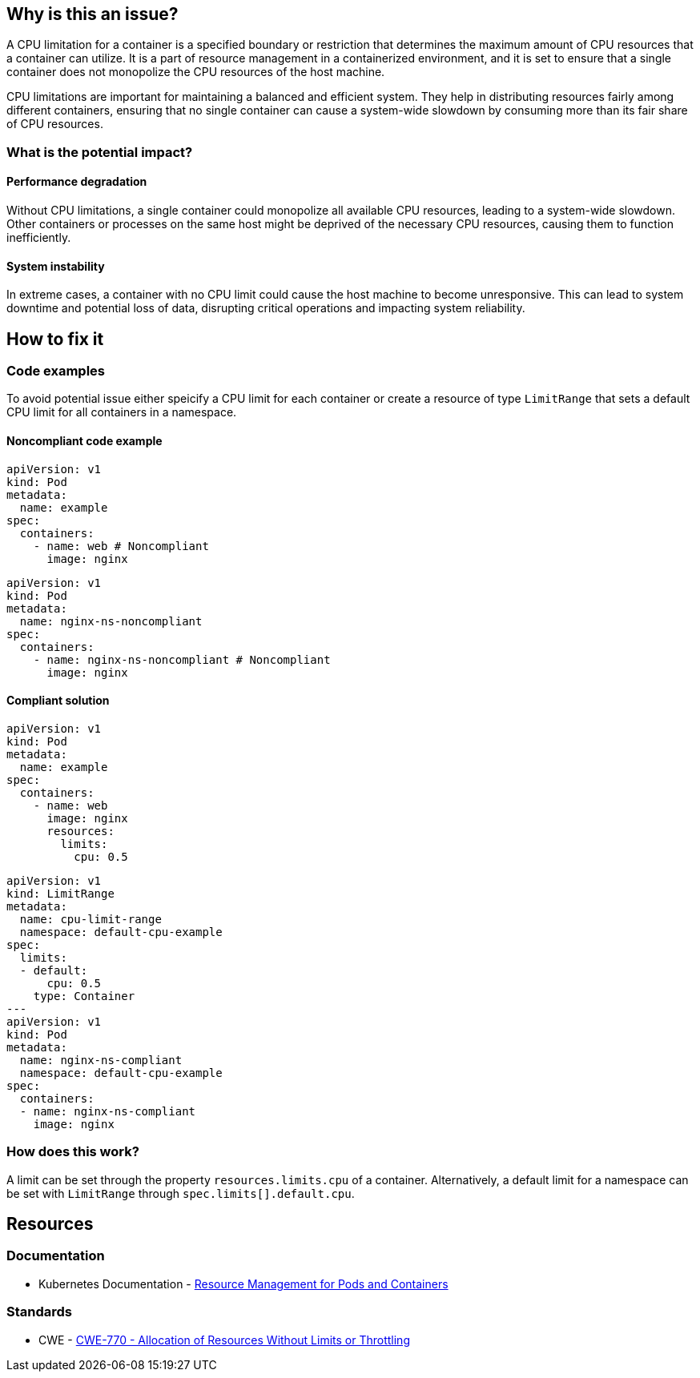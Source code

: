 == Why is this an issue?

A CPU limitation for a container is a specified boundary or restriction that
determines the maximum amount of CPU resources that a container can utilize. It
is a part of resource management in a containerized environment, and it is set
to ensure that a single container does not monopolize the CPU resources of the
host machine.

CPU limitations are important for maintaining a balanced and efficient system.
They help in distributing resources fairly among different containers, ensuring
that no single container can cause a system-wide slowdown by consuming more than
its fair share of CPU resources.

=== What is the potential impact?

==== Performance degradation

Without CPU limitations, a single container could monopolize all available CPU
resources, leading to a system-wide slowdown. Other containers or processes on
the same host might be deprived of the necessary CPU resources, causing them to
function inefficiently.

==== System instability

In extreme cases, a container with no CPU limit could cause the host machine to
become unresponsive. This can lead to system downtime and potential loss of
data, disrupting critical operations and impacting system reliability.

== How to fix it

=== Code examples

To avoid potential issue either speicify a CPU limit for each container or create a resource of type `LimitRange` that sets a default CPU limit for all containers in a namespace.

==== Noncompliant code example

[source,yaml,diff-id=1,diff-type=noncompliant]
----
apiVersion: v1
kind: Pod
metadata:
  name: example
spec:
  containers:
    - name: web # Noncompliant
      image: nginx
----

[source,yaml,diff-id=2,diff-type=noncompliant]
----
apiVersion: v1
kind: Pod
metadata:
  name: nginx-ns-noncompliant
spec:
  containers:
    - name: nginx-ns-noncompliant # Noncompliant
      image: nginx
----

==== Compliant solution

[source,yaml,diff-id=1,diff-type=compliant]
----
apiVersion: v1
kind: Pod
metadata:
  name: example
spec:
  containers:
    - name: web
      image: nginx
      resources:
        limits:
          cpu: 0.5
----

[source,yaml,diff-id=2,diff-type=compliant]
----
apiVersion: v1
kind: LimitRange
metadata:
  name: cpu-limit-range
  namespace: default-cpu-example
spec:
  limits:
  - default:
      cpu: 0.5
    type: Container
---
apiVersion: v1
kind: Pod
metadata:
  name: nginx-ns-compliant
  namespace: default-cpu-example
spec:
  containers:
  - name: nginx-ns-compliant
    image: nginx
----

=== How does this work?

A limit can be set through the property `resources.limits.cpu` of a
container. Alternatively, a default limit for a namespace can be set with
`LimitRange` through `spec.limits[].default.cpu`.

== Resources

=== Documentation

* Kubernetes Documentation - https://kubernetes.io/docs/concepts/configuration/manage-resources-containers/[Resource Management for Pods and Containers]

=== Standards

* CWE - https://cwe.mitre.org/data/definitions/770[CWE-770 - Allocation of Resources Without Limits or Throttling]


ifdef::env-github,rspecator-view[]

'''
== Implementation Specification
(visible only on this page)

=== Message

Specify a CPU limit for this container.


=== Highlighting

* Highlight the key of the first child of the container that does not specify a CPU limit.


endif::env-github,rspecator-view[]
